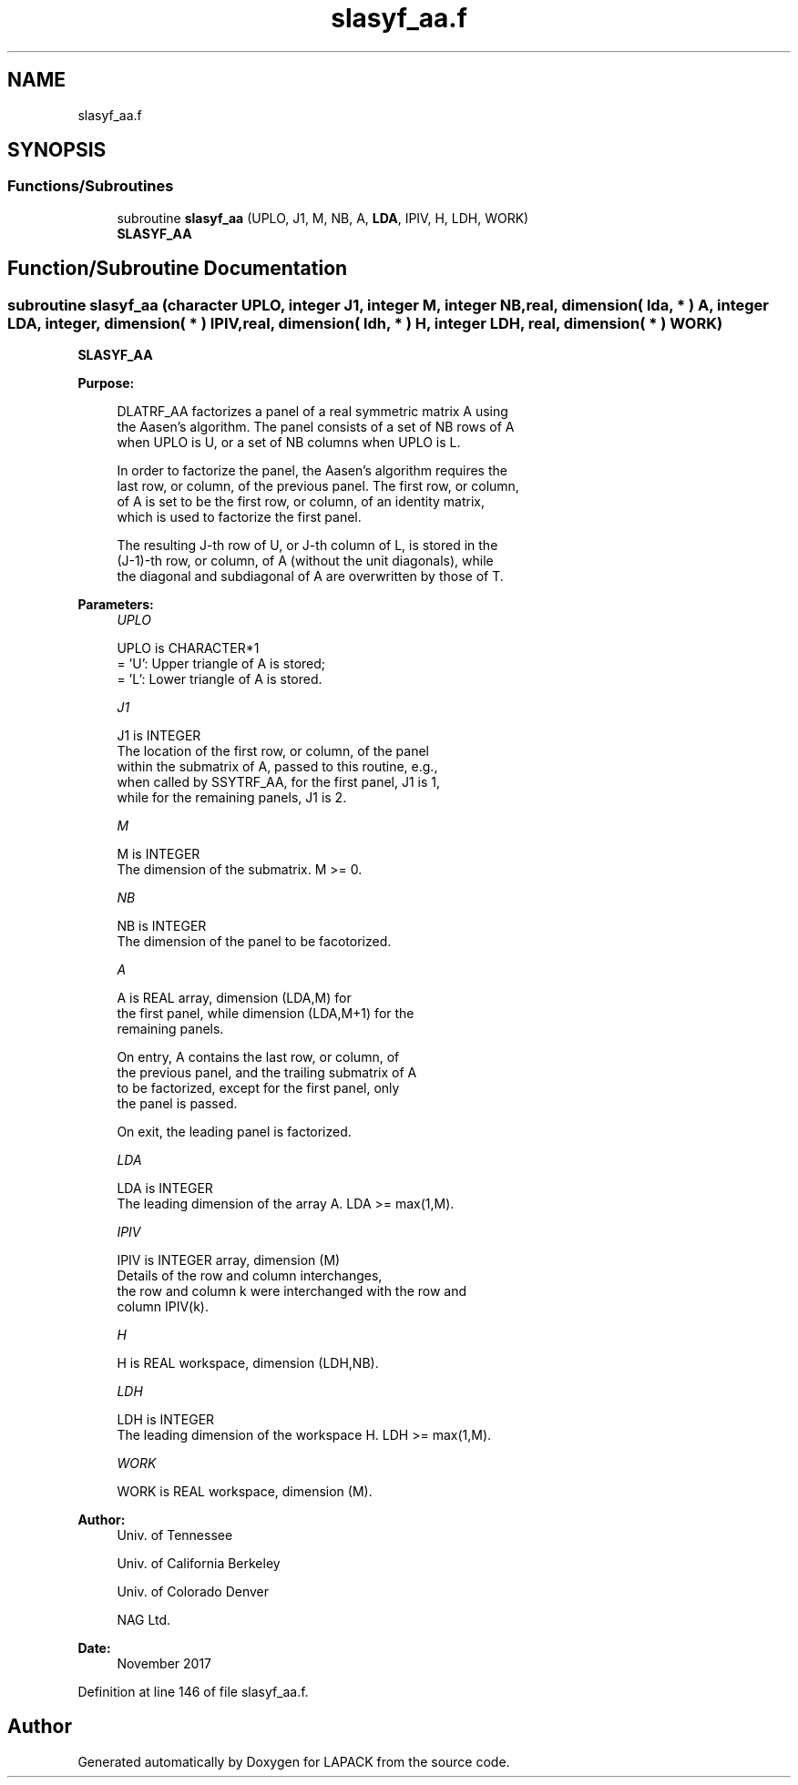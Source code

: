 .TH "slasyf_aa.f" 3 "Tue Nov 14 2017" "Version 3.8.0" "LAPACK" \" -*- nroff -*-
.ad l
.nh
.SH NAME
slasyf_aa.f
.SH SYNOPSIS
.br
.PP
.SS "Functions/Subroutines"

.in +1c
.ti -1c
.RI "subroutine \fBslasyf_aa\fP (UPLO, J1, M, NB, A, \fBLDA\fP, IPIV, H, LDH, WORK)"
.br
.RI "\fBSLASYF_AA\fP "
.in -1c
.SH "Function/Subroutine Documentation"
.PP 
.SS "subroutine slasyf_aa (character UPLO, integer J1, integer M, integer NB, real, dimension( lda, * ) A, integer LDA, integer, dimension( * ) IPIV, real, dimension( ldh, * ) H, integer LDH, real, dimension( * ) WORK)"

.PP
\fBSLASYF_AA\fP  
.PP
\fBPurpose: \fP
.RS 4

.PP
.nf
 DLATRF_AA factorizes a panel of a real symmetric matrix A using
 the Aasen's algorithm. The panel consists of a set of NB rows of A
 when UPLO is U, or a set of NB columns when UPLO is L.

 In order to factorize the panel, the Aasen's algorithm requires the
 last row, or column, of the previous panel. The first row, or column,
 of A is set to be the first row, or column, of an identity matrix,
 which is used to factorize the first panel.

 The resulting J-th row of U, or J-th column of L, is stored in the
 (J-1)-th row, or column, of A (without the unit diagonals), while
 the diagonal and subdiagonal of A are overwritten by those of T.
.fi
.PP
 
.RE
.PP
\fBParameters:\fP
.RS 4
\fIUPLO\fP 
.PP
.nf
          UPLO is CHARACTER*1
          = 'U':  Upper triangle of A is stored;
          = 'L':  Lower triangle of A is stored.
.fi
.PP
.br
\fIJ1\fP 
.PP
.nf
          J1 is INTEGER
          The location of the first row, or column, of the panel
          within the submatrix of A, passed to this routine, e.g.,
          when called by SSYTRF_AA, for the first panel, J1 is 1,
          while for the remaining panels, J1 is 2.
.fi
.PP
.br
\fIM\fP 
.PP
.nf
          M is INTEGER
          The dimension of the submatrix. M >= 0.
.fi
.PP
.br
\fINB\fP 
.PP
.nf
          NB is INTEGER
          The dimension of the panel to be facotorized.
.fi
.PP
.br
\fIA\fP 
.PP
.nf
          A is REAL array, dimension (LDA,M) for
          the first panel, while dimension (LDA,M+1) for the
          remaining panels.

          On entry, A contains the last row, or column, of
          the previous panel, and the trailing submatrix of A
          to be factorized, except for the first panel, only
          the panel is passed.

          On exit, the leading panel is factorized.
.fi
.PP
.br
\fILDA\fP 
.PP
.nf
          LDA is INTEGER
          The leading dimension of the array A.  LDA >= max(1,M).
.fi
.PP
.br
\fIIPIV\fP 
.PP
.nf
          IPIV is INTEGER array, dimension (M)
          Details of the row and column interchanges,
          the row and column k were interchanged with the row and
          column IPIV(k).
.fi
.PP
.br
\fIH\fP 
.PP
.nf
          H is REAL workspace, dimension (LDH,NB).
.fi
.PP
.br
\fILDH\fP 
.PP
.nf
          LDH is INTEGER
          The leading dimension of the workspace H. LDH >= max(1,M).
.fi
.PP
.br
\fIWORK\fP 
.PP
.nf
          WORK is REAL workspace, dimension (M).
.fi
.PP
 
.RE
.PP
\fBAuthor:\fP
.RS 4
Univ\&. of Tennessee 
.PP
Univ\&. of California Berkeley 
.PP
Univ\&. of Colorado Denver 
.PP
NAG Ltd\&. 
.RE
.PP
\fBDate:\fP
.RS 4
November 2017 
.RE
.PP

.PP
Definition at line 146 of file slasyf_aa\&.f\&.
.SH "Author"
.PP 
Generated automatically by Doxygen for LAPACK from the source code\&.
